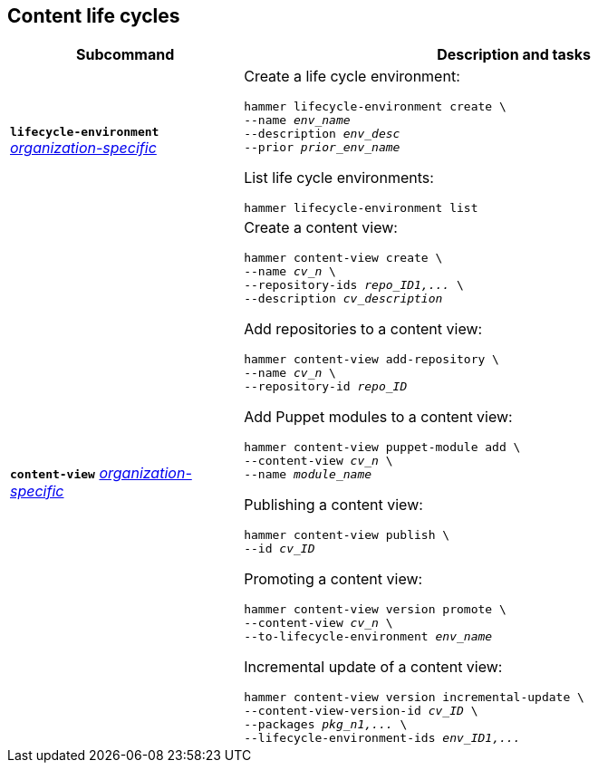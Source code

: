 :_mod-docs-content-type: REFERENCE

[id='content-life-cycles']
== Content life cycles

[cols="3a,7a",options="header",subs="+quotes"]
|====
|Subcommand |Description and tasks
|`*lifecycle-environment*` 
xref:general-information[_organization-specific_]
|Create a life cycle environment:
[subs="+quotes"]
----
hammer lifecycle-environment create \
--name _env_name_
--description _env_desc_
--prior _prior_env_name_
----
List life cycle environments:
[subs="+quotes"]
----
hammer lifecycle-environment list
----
|`*content-view*` 
xref:general-information[_organization-specific_]
|Create a content view:
[subs="+quotes"]
----
hammer content-view create \
--name _cv_n_ \
--repository-ids _repo_ID1,..._ \
--description _cv_description_
----
Add repositories to a content view:
[subs="+quotes"]
----
hammer content-view add-repository \
--name _cv_n_ \
--repository-id _repo_ID_
----
Add Puppet modules to a content view:
[subs="+quotes"]
----
hammer content-view puppet-module add \
--content-view _cv_n_ \
--name _module_name_
----
Publishing a content view:
[subs="+quotes"]
----
hammer content-view publish \
--id _cv_ID_
----
Promoting a content view:
[subs="+quotes"]
----
hammer content-view version promote \
--content-view _cv_n_ \
--to-lifecycle-environment _env_name_
----
Incremental update of a content view:
[subs="+quotes"]
----
hammer content-view version incremental-update \
--content-view-version-id _cv_ID_ \
--packages _pkg_n1,..._ \
--lifecycle-environment-ids _env_ID1,..._
----
|====
